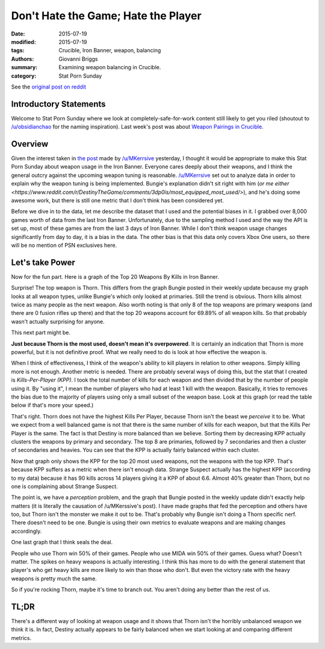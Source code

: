 Don't Hate the Game; Hate the Player
===============================================
:date: 2015-07-19
:modified: 2015-07-19
:tags: Crucible, Iron Banner, weapon, balancing 
:authors: Giovanni Briggs
:summary: Examining weapon balancing in Crucible.
:category: Stat Porn Sunday

See the `original post on reddit <https://www.reddit.com/r/DestinyTheGame/comments/3dur9n/stat_porn_sunday_dont_hate_the_game_hate_the/>`_

Introductory Statements
-------------------------
Welcome to Stat Porn Sunday where we look at completely-safe-for-work content still likely to get you riled (shoutout to `/u/obsidianchao <https://www.reddit.com/user/obsidianchao>`_ for the naming inspiration).
Last week's post was about `Weapon Pairings in Crucible <https://www.reddit.com/r/DestinyTheGame/comments/3d1hy0/stat_sunday_weapon_pairings/>`_.

Overview
--------------------
Given the interest taken in `the post <https://www.reddit.com/r/DestinyTheGame/comments/3dqkoi/bungies_numbers_dont_add_up/>`_ made by `/u/MKerrsive <https://www.reddit.com/user/MKerrsive>`_ yesterday, I thought it would be appropriate to make this Stat Porn Sunday about weapon usage in the Iron Banner.
Everyone cares deeply about their weapons, and I think the general outcry against the upcoming weapon tuning is reasonable.
`/u/MKerrsive <https://www.reddit.com/user/MKerrsive>`_ set out to analyze data in order to explain why the weapon tuning is being implemented. Bungie's explanation didn't sit right with him (`or me either <https://www.reddit.com/r/DestinyTheGame/comments/3dp0is/most_equipped_most_used/>`), and he's doing some awesome work, but there is still one metric that I don't think has been considered yet.

Before we dive in to the data, let me describe the dataset that I used and the potential biases in it. 
I grabbed over 8,000 games worth of data from the last Iron Banner. 
Unfortunately, due to the sampling method I used and the way the API is set up, most of these games are from the last 3 days of Iron Banner. 
While I don't think weapon usage changes significantly from day to day, it is a bias in the data. 
The other bias is that this data only covers Xbox One users, so there will be no mention of PSN exclusives here.

Let's take Power
---------------------
Now for the fun part. Here is a graph of the Top 20 Weapons By Kills in Iron Banner.

.. html::
    <div class="plotContainer">
        <h4 class="text-center"><a href="/DestinyProject/blog/output/fullPlots/IronBanner/Top20WeaponsV2.html">Top 20 Killing Machines in Iron Banner</a></h4>
        <div id="Top20WeaponsV2">
            <svg></svg>
            <script src='../fullPlots/IronBanner/javascripts/Top20WeaponsV2.js'></script>
        </div>
    </div>

Surprise! The top weapon is Thorn. 
This differs from the graph Bungie posted in their weekly update because my graph looks at all weapon types, unlike Bungie's which only looked at primaries. 
Still the trend is obvious. 
Thorn kills almost twice as many people as the next weapon. 
Also worth noting is that only 8 of the top weapons are primary weapons (and there are 0 fusion rifles up there) and that the top 20 weapons account for 69.89% of all weapon kills.
So that probably wasn't actually surprising for anyone. 

This next part might be. 

**Just because Thorn is the most used, doesn't mean it's overpowered**. 
It is certainly an indication that Thorn is more powerful, but it is not definitive proof. 
What we really need to do is look at how effective the weapon is. 

When I think of effectiveness, I think of the weapon's ability to kill players in relation to other weapons. 
Simply killing more is not enough. 
Another metric is needed.
There are probably several ways of doing this, but the stat that I created is *Kills-Per-Player (KPP)*. 
I took the total number of kills for each weapon and then divided that by the number of people using it. 
By "using it", I mean the number of players who had at least 1 kill with the weapon. 
Basically, it tries to removes the bias due to the majority of players using only a small subset of the weapon base.
Look at this graph (or read the table below if that's more your speed.) 

.. html::
    <div class="plotContainer">
        <h4 class="text-center"><a href="/DestinyProject/blog/output/fullPlots/IronBanner/Top20KillsPerPlayer.html">Kills per Player for the top 20 Weapons Used</a></h4>
        <div id="Top20KillsPerPlayer">
            <svg></svg>
            <script src='../fullPlots/IronBanner/javascripts/Top20KillsPerPlayer.js'></script>
        </div>
    </div>

.. html::
    <table class="table table-bordered">
      <tr>
        <th class="tg-031e">Weapon Name</th>
        <th class="tg-031e">Players Using</th>
        <th class="tg-031e">Total Kills</th>
        <th class="tg-031e">Frequency</th>
        <th class="tg-031e">Kills Per Player</th>
      </tr>
      <tr>
        <td class="tg-031e">The Last Word</td>
        <td class="tg-031e">14532</td>
        <td class="tg-031e">72319</td>
        <td class="tg-031e">0.089612</td>
        <td class="tg-031e">4.976535</td>
      </tr>
      <tr>
        <td class="tg-031e">The Messenger (Adept)</td>
        <td class="tg-031e">1887</td>
        <td class="tg-031e">9292</td>
        <td class="tg-031e">0.011514</td>
        <td class="tg-031e">4.924218</td>
      </tr>
      <tr>
        <td class="tg-031e">Thorn</td>
        <td class="tg-031e">29062</td>
        <td class="tg-031e">137044</td>
        <td class="tg-031e">0.169815</td>
        <td class="tg-031e">4.715574</td>
      </tr>
      <tr>
        <td class="tg-031e">Vex Mythoclast</td>
        <td class="tg-031e">4067</td>
        <td class="tg-031e">18956</td>
        <td class="tg-031e">0.023489</td>
        <td class="tg-031e">4.660929</td>
      </tr>
      <tr>
        <td class="tg-031e">Red Death</td>
        <td class="tg-031e">11391</td>
        <td class="tg-031e">53000</td>
        <td class="tg-031e">0.065674</td>
        <td class="tg-031e">4.652796</td>
      </tr>
      <tr>
        <td class="tg-031e">Bad Juju</td>
        <td class="tg-031e">2241</td>
        <td class="tg-031e">9804</td>
        <td class="tg-031e">0.012148</td>
        <td class="tg-031e">4.374833</td>
      </tr>
      <tr>
        <td class="tg-031e">MIDA Multi-Tool</td>
        <td class="tg-031e">3153</td>
        <td class="tg-031e">13318</td>
        <td class="tg-031e">0.016503</td>
        <td class="tg-031e">4.223914</td>
      </tr>
      <tr>
        <td class="tg-031e">SUROS Regime</td>
        <td class="tg-031e">2264</td>
        <td class="tg-031e">9490</td>
        <td class="tg-031e">0.011759</td>
        <td class="tg-031e">4.191696</td>
      </tr>
      <tr>
        <td class="tg-031e">Invective</td>
        <td class="tg-031e">1984</td>
        <td class="tg-031e">8261</td>
        <td class="tg-031e">0.010236</td>
        <td class="tg-031e">4.16381</td>
      </tr>
      <tr>
        <td class="tg-031e">Ice Breaker</td>
        <td class="tg-031e">2369</td>
        <td class="tg-031e">9536</td>
        <td class="tg-031e">0.011816</td>
        <td class="tg-031e">4.025327</td>
      </tr>
      <tr>
        <td class="tg-031e">Felwinter's Lie</td>
        <td class="tg-031e">9222</td>
        <td class="tg-031e">36173</td>
        <td class="tg-031e">0.044823</td>
        <td class="tg-031e">3.922468</td>
      </tr>
      <tr>
        <td class="tg-031e">Matador 64</td>
        <td class="tg-031e">12816</td>
        <td class="tg-031e">49786</td>
        <td class="tg-031e">0.061691</td>
        <td class="tg-031e">3.884675</td>
      </tr>
      <tr>
        <td class="tg-031e">Judgment VI</td>
        <td class="tg-031e">2730</td>
        <td class="tg-031e">10364</td>
        <td class="tg-031e">0.012842</td>
        <td class="tg-031e">3.796337</td>
      </tr>
      <tr>
        <td class="tg-031e">Party Crasher +1</td>
        <td class="tg-031e">12147</td>
        <td class="tg-031e">45606</td>
        <td class="tg-031e">0.056512</td>
        <td class="tg-031e">3.754507</td>
      </tr>
      <tr>
        <td class="tg-031e">Her Courtesy</td>
        <td class="tg-031e">2584</td>
        <td class="tg-031e">8343</td>
        <td class="tg-031e">0.010338</td>
        <td class="tg-031e">3.228715</td>
      </tr>
      <tr>
        <td class="tg-031e">BTRD-345</td>
        <td class="tg-031e">7273</td>
        <td class="tg-031e">22582</td>
        <td class="tg-031e">0.027982</td>
        <td class="tg-031e">3.104909</td>
      </tr>
      <tr>
        <td class="tg-031e">Jolder's Hammer</td>
        <td class="tg-031e">4831</td>
        <td class="tg-031e">14411</td>
        <td class="tg-031e">0.017857</td>
        <td class="tg-031e">2.983026</td>
      </tr>
      <tr>
        <td class="tg-031e">Found Verdict</td>
        <td class="tg-031e">6101</td>
        <td class="tg-031e">18081</td>
        <td class="tg-031e">0.022405</td>
        <td class="tg-031e">2.963613</td>
      </tr>
      <tr>
        <td class="tg-031e">Praedyth's Revenge</td>
        <td class="tg-031e">2980</td>
        <td class="tg-031e">8777</td>
        <td class="tg-031e">0.010876</td>
        <td class="tg-031e">2.945302</td>
      </tr>
      <tr>
        <td class="tg-031e">Radegast's Fury</td>
        <td class="tg-031e">3564</td>
        <td class="tg-031e">8910</td>
        <td class="tg-031e">0.011041</td>
        <td class="tg-031e">2.5</td>
      </tr>
    </table>


That's right. 
Thorn does not have the highest Kills Per Player, because Thorn isn't the beast we *perceive* it to be. 
What we expect from a well balanced game is not that there is the same number of kills for each weapon, but that the Kills Per Player is the same. 
The fact is that Destiny is more balanced than we believe. 
Sorting them by decreasing KPP actually clusters the weapons by primary and secondary. 
The top 8 are primaries, followed by 7 secondaries and then a cluster of secondaries and heavies. 
You can see that the KPP is actually fairly balanced within each cluster.

Now that graph only shows the KPP for the top 20 most used weapons, not the weapons with the top KPP. 
That's because KPP suffers as a metric when there isn't enough data. 
Strange Suspect actually has the highest KPP (according to my data) because it has 90 kills across 14 players giving it a KPP of about 6.6. 
Almost 40% greater than Thorn, but no one is complaining about Strange Suspect.

The point is, we have a *perception* problem, and the graph that Bungie posted in the weekly update didn't exactly help matters (it is literally the causation of /u/MKerssive's post). I have made graphs that fed the perception and others have too, but Thorn isn't the monster we make it out to be. That's probably why Bungie isn't doing a Thorn specific nerf. There doesn't need to be one. Bungie is using their own metrics to evaluate weapons and are making changes accordingly.

One last graph that I think seals the deal.

.. html::
    <div class="plotContainer">
        <h4 class="text-center"><a href="/DestinyProject/blog/output/fullPlots/IronBanner/Top20Victory.html">Victory Rate by Weapons</a></h4>
        <div id="Top20Victory">
            <svg></svg>
            <script src='../fullPlots/IronBanner/javascripts/Top20Vcitory.js'></script>
        </div>
    </div>

People who use Thorn win 50% of their games. People who use MIDA win 50% of their games. Guess what? Doesn't matter. 
The spikes on heavy weapons is actually interesting. I think this has more to do with the general statement that player's who get heavy kills are more likely to win than those who don't. But even the victory rate with the heavy weapons is pretty much the same.

So if you're rocking Thorn, maybe it's time to branch out. You aren't doing any better than the rest of us.

TL;DR
--------
There's a different way of looking at weapon usage and it shows that Thorn isn't the horribly unbalanced weapon we think it is. In fact, Destiny actually appears to be fairly balanced when we start looking at and comparing different metrics.